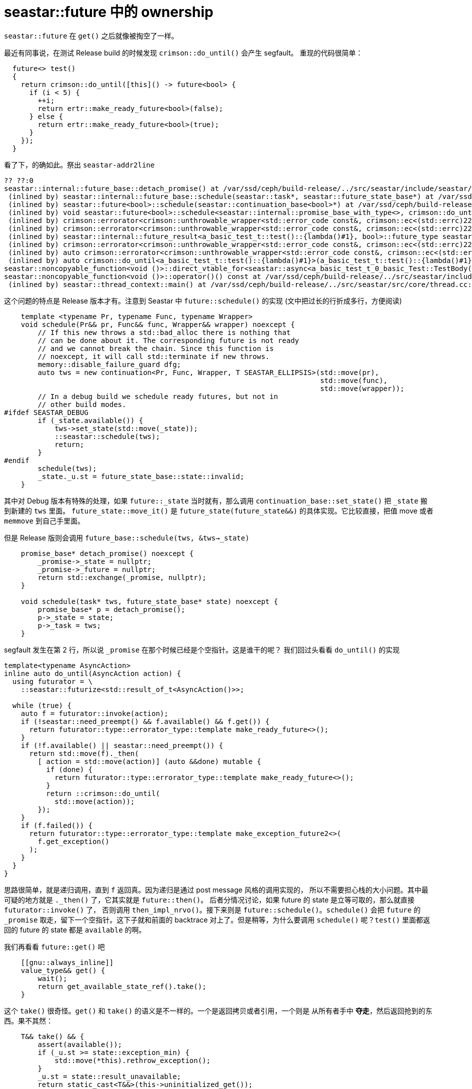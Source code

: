 = seastar::future 中的 ownership
:page-tags: [c++, seastar]
:date: 2020-10-16 12:09:43 +0800

`seastar::future` 在 `get()` 之后就像被掏空了一样。

最近有同事说，在测试 Release build 的时候发现 `crimson::do_until()` 会产生 segfault。
重现的代码很简单：

[source, c++]
----
  future<> test()
  {
    return crimson::do_until([this]() -> future<bool> {
      if (i < 5) {
        ++i;
        return ertr::make_ready_future<bool>(false);
      } else {
        return ertr::make_ready_future<bool>(true);
      }
    });
  }
----

看了下，的确如此。祭出 `seastar-addr2line`

----
?? ??:0
seastar::internal::future_base::detach_promise() at /var/ssd/ceph/build-release/../src/seastar/include/seastar/core/future.hh:1169
 (inlined by) seastar::internal::future_base::schedule(seastar::task*, seastar::future_state_base*) at /var/ssd/ceph/build-release/../src/seastar/include/seastar/core/future.hh:1175
 (inlined by) seastar::future<bool>::schedule(seastar::continuation_base<bool>*) at /var/ssd/ceph/build-release/../src/seastar/include/seastar/core/future.hh:1372
 (inlined by) void seastar::future<bool>::schedule<seastar::internal::promise_base_with_type<>, crimson::do_until<a_basic_test_t::test()::{lambda()#1}>(a_basic_test_t::test()::{lambda()#1})::{lambda(a_basic_test_t::test()::{lambda()#1}&&)#1}, seastar::future<bool>::then_impl_nrvo<a_basic_test_t::test()::{lambda()#1}&&, crimson::errorator<crimson::unthrowable_wrapper<std::error_code const&, crimson::ec<(std::errc)22> > >::_future<crimson::errorated_future_marker<> > >(a_basic_test_t::test()::{lambda()#1}&&)::{lambda(seastar::internal::promise_base_with_type<>&&, a_basic_test_t::test()::{lambda()#1}&, seastar::future_state<bool>&&)#1}>(seastar::internal::promise_base_with_type<>, crimson::errorated_future_marker<>&&, seastar::future<bool>::then_impl_nrvo<a_basic_test_t::test()::{lambda()#1}&&, crimson::errorator<crimson::unthrowable_wrapper<std::error_code const&, crimson::ec<(std::errc)22> > >::_future<crimson::errorated_future_marker<> > >(a_basic_test_t::test()::{lambda()#1}&&)::{lambda(seastar::internal::promise_base_with_type<>&&, a_basic_test_t::test()::{lambda()#1}&, seastar::future_state<bool>&&)#1}&&) at /var/ssd/ceph/build-release/../src/seastar/include/seastar/core/future.hh:1391
 (inlined by) crimson::errorator<crimson::unthrowable_wrapper<std::error_code const&, crimson::ec<(std::errc)22> > >::_future<crimson::errorated_future_marker<> > seastar::future<bool>::then_impl_nrvo<crimson::do_until<a_basic_test_t::test()::{lambda()#1}>(a_basic_test_t::test()::{lambda()#1})::{lambda(a_basic_test_t::test()::{lambda()#1}&&)#1}, crimson::errorator<crimson::unthrowable_wrapper<std::error_code const&, crimson::ec<(std::errc)22> > >::_future<crimson::errorated_future_marker<> > >(crimson::do_until<a_basic_test_t::test()::{lambda()#1}>(a_basic_test_t::test()::{lambda()#1})::{lambda(a_basic_test_t::test()::{lambda()#1}&&)#1}) at /var/ssd/ceph/build-release/../src/seastar/include/seastar/core/future.hh:1571
 (inlined by) crimson::errorator<crimson::unthrowable_wrapper<std::error_code const&, crimson::ec<(std::errc)22> > >::_future<crimson::errorated_future_marker<> > seastar::future<bool>::then_impl<crimson::do_until<a_basic_test_t::test()::{lambda()#1}>(a_basic_test_t::test()::{lambda()#1})::{lambda(a_basic_test_t::test()::{lambda()#1}&&)#1}, crimson::errorator<crimson::unthrowable_wrapper<std::error_code const&, crimson::ec<(std::errc)22> > >::_future<crimson::errorated_future_marker<> > >(crimson::do_until<a_basic_test_t::test()::{lambda()#1}>(a_basic_test_t::test()::{lambda()#1})::{lambda(a_basic_test_t::test()::{lambda()#1}&&)#1}) at /var/ssd/ceph/build-release/../src/seastar/include/seastar/core/future.hh:1605
 (inlined by) seastar::internal::future_result<a_basic_test_t::test()::{lambda()#1}, bool>::future_type seastar::internal::call_then_impl<seastar::future<bool> >::run<crimson::do_until<a_basic_test_t::test()::{lambda()#1}>(a_basic_test_t::test()::{lambda()#1})::{lambda(a_basic_test_t::test()::{lambda()#1}&&)#1}>(seastar::future<bool>&, crimson::do_until<a_basic_test_t::test()::{lambda()#1}>(a_basic_test_t::test()::{lambda()#1})::{lambda(a_basic_test_t::test()::{lambda()#1}&&)#1}) at /var/ssd/ceph/build-release/../src/seastar/include/seastar/core/future.hh:1234
 (inlined by) crimson::errorator<crimson::unthrowable_wrapper<std::error_code const&, crimson::ec<(std::errc)22> > >::_future<crimson::errorated_future_marker<> > seastar::future<bool>::then<crimson::do_until<a_basic_test_t::test()::{lambda()#1}>(a_basic_test_t::test()::{lambda()#1})::{lambda(a_basic_test_t::test()::{lambda()#1}&&)#1}, crimson::errorator<crimson::unthrowable_wrapper<std::error_code const&, crimson::ec<(std::errc)22> > >::_future<crimson::errorated_future_marker<> > >(crimson::do_until<a_basic_test_t::test()::{lambda()#1}>(a_basic_test_t::test()::{lambda()#1})::{lambda(a_basic_test_t::test()::{lambda()#1}&&)#1}) at /var/ssd/ceph/build-release/../src/seastar/include/seastar/core/future.hh:1520
 (inlined by) auto crimson::errorator<crimson::unthrowable_wrapper<std::error_code const&, crimson::ec<(std::errc)22> > >::_future<crimson::errorated_future_marker<bool> >::_then<crimson::do_until<a_basic_test_t::test()::{lambda()#1}>(a_basic_test_t::test()::{lambda()#1})::{lambda(a_basic_test_t::test()::{lambda()#1}&&)#1}>(crimson::do_until<a_basic_test_t::test()::{lambda()#1}>(a_basic_test_t::test()::{lambda()#1})::{lambda(a_basic_test_t::test()::{lambda()#1}&&)#1}) at /var/ssd/ceph/build-release/../src/crimson/common/errorator.h:676
 (inlined by) auto crimson::do_until<a_basic_test_t::test()::{lambda()#1}>(a_basic_test_t::test()::{lambda()#1}) at /var/ssd/ceph/build-release/../src/crimson/common/errorator.h:68
seastar::noncopyable_function<void ()>::direct_vtable_for<seastar::async<a_basic_test_t_0_basic_Test::TestBody()::{lambda()#1}>(seastar::thread_attributes, std::decay&&, (std::decay<a_basic_test_t_0_basic_Test::TestBody()::{lambda()#1}>::type&&)...)::{lambda()#1}>::call(seastar::noncopyable_function<void ()> const*) at /var/ssd/ceph/build-release/../src/test/crimson/test_errorator.cc:22
seastar::noncopyable_function<void ()>::operator()() const at /var/ssd/ceph/build-release/../src/seastar/include/seastar/util/noncopyable_function.hh:201
 (inlined by) seastar::thread_context::main() at /var/ssd/ceph/build-release/../src/seastar/src/core/thread.cc:297
----

这个问题的特点是 Release 版本才有。注意到 Seastar 中 `future::schedule()` 的实现 (文中把过长的行折成多行，方便阅读)

[source, c++]
----
    template <typename Pr, typename Func, typename Wrapper>
    void schedule(Pr&& pr, Func&& func, Wrapper&& wrapper) noexcept {
        // If this new throws a std::bad_alloc there is nothing that
        // can be done about it. The corresponding future is not ready
        // and we cannot break the chain. Since this function is
        // noexcept, it will call std::terminate if new throws.
        memory::disable_failure_guard dfg;
        auto tws = new continuation<Pr, Func, Wrapper, T SEASTAR_ELLIPSIS>(std::move(pr),
                                                                           std::move(func),
                                                                           std::move(wrapper));
        // In a debug build we schedule ready futures, but not in
        // other build modes.
#ifdef SEASTAR_DEBUG
        if (_state.available()) {
            tws->set_state(std::move(_state));
            ::seastar::schedule(tws);
            return;
        }
#endif
        schedule(tws);
        _state._u.st = future_state_base::state::invalid;
    }
----

其中对 Debug 版本有特殊的处理，如果 `future::_state` 当时就有，那么调用 `continuation_base::set_state()` 把 `_state` 搬到新建的 `tws` 里面。
`future_state::move_it()` 是 `future_state(future_state&&)` 的具体实现。它比较直接，把值 move 或者 `memmove` 到自己手里面。

但是 Release 版则会调用 `future_base::schedule(tws, &tws->_state)` 

[source%linenums, c++]
----
    promise_base* detach_promise() noexcept {
        _promise->_state = nullptr;
        _promise->_future = nullptr;
        return std::exchange(_promise, nullptr);
    }

    void schedule(task* tws, future_state_base* state) noexcept {
        promise_base* p = detach_promise();
        p->_state = state;
        p->_task = tws;
    }
----

segfault 发生在第 2 行，所以说 `_promise` 在那个时候已经是个空指针。这是谁干的呢？
我们回过头看看 `do_until()` 的实现

[source%linenums, c++]
----
template<typename AsyncAction>
inline auto do_until(AsyncAction action) {
  using futurator = \
    ::seastar::futurize<std::result_of_t<AsyncAction()>>;

  while (true) {
    auto f = futurator::invoke(action);
    if (!seastar::need_preempt() && f.available() && f.get()) {
      return futurator::type::errorator_type::template make_ready_future<>();
    }
    if (!f.available() || seastar::need_preempt()) {
      return std::move(f)._then(
        [ action = std::move(action)] (auto &&done) mutable {
          if (done) {
            return futurator::type::errorator_type::template make_ready_future<>();
          }
          return ::crimson::do_until(
            std::move(action));
        });
    }
    if (f.failed()) {
      return futurator::type::errorator_type::template make_exception_future2<>(
        f.get_exception()
      );
    }
  }
}
----

思路很简单，就是递归调用，直到 `f` 返回真。因为递归是通过 post message 风格的调用实现的，
所以不需要担心栈的大小问题。其中最可疑的地方就是 `._then()` 了，它其实就是 `future::then()`。
后者分情况讨论，如果 future 的 state 是立等可取的，那么就直接 `futurator::invoke()` 了，
否则调用 `then_impl_nrvo()`。接下来则是 `future::schedule()`。`schedule()` 会把 `future`
的 `_promise` 取走，留下一个空指针。这下子就和前面的 backtrace 对上了。但是稍等，为什么要调用
`schedule()` 呢？`test()` 里面都返回的 future 的 state 都是 `available` 的啊。

我们再看看 `future::get()` 吧

[source, c++]
----
    [[gnu::always_inline]]
    value_type&& get() {
        wait();
        return get_available_state_ref().take();
    }
----

这个 `take()` 很奇怪。`get()` 和 `take()` 的语义是不一样的。一个是返回拷贝或者引用，一个则是
从所有者手中 *夺走*，然后返回抢到的东西。果不其然：
[source, c++]
----

    T&& take() && {
        assert(available());
        if (_u.st >= state::exception_min) {
            std::move(*this).rethrow_exception();
        }
        _u.st = state::result_unavailable;
        return static_cast<T&&>(this->uninitialized_get());
    }
----
所以 `take()` 之后，`future` 里面原来的 state 成了 unavailable 的状态。难怪 `do_until()`
回过头再看 `f` 的时候，它已经变成了 unavailable，所以就傻乎乎地去调用 `_then()` 了。

再看看 `get_available_state_ref()`

[source, c++]
----
    [[gnu::always_inline]]
    future_state&& get_available_state_ref() noexcept {
        if (_promise) {
            detach_promise();
        }
        return std::move(_state);
    }
----

原来 `_promise` 是在这里被拿走的，罪魁祸首并非 `schedule()`。人家只是受害者。
调整一下顺序，最后再 `get()`，问题就解决了。

这两天学 Rust。现炒现卖一下，用 Rust 来写这个有 bug 的 `do_until`，就是

[source%linenums, rust]
----
struct Future {
  state: State,
}

impl Future {
  fn get(self) {
    // takes the ownership of self
  }
  fn _then(self) {
    // also takes the ownership of self
  }
}

loop {
  let mut f = futurator::invoke(action);
  if (!seastar::need_preempt() && f.available() && f.get()) {
    return now();
  }
  if (!f.available() || seastar::need_preempt()) {
    return f._then( /* */);
  }
}
----

编译的时候 rustc 就会出错：

----
error[E0382]: use of moved value: `f`
 --> src/main.rs:19:9
   |
16 |     if (!seastar::need_preempt() && f.available() && f.get()) {
   |                                                      -- value moved here
17 |       return now();
18 |     }
19 |     if (!f.available() || seastar::need_preempt()) {
   |          ^^ value used here after move
   |
  = note: move occurs because `f` has type `Future`, which does not implement
  the `Copy` trait
----

顿时有弃暗投明的冲动。
